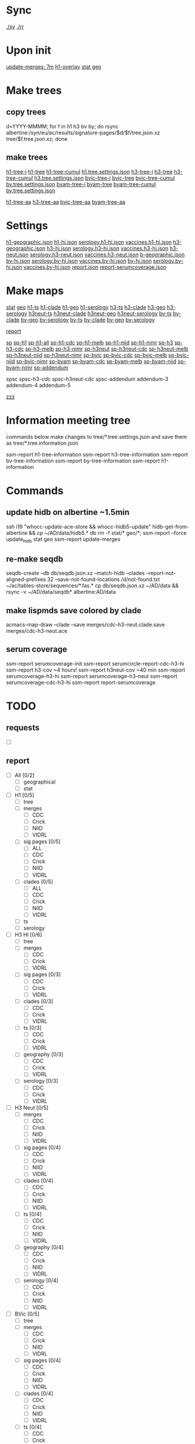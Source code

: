 # Time-stamp: <2019-09-06 09:08:56 eu>
* Sync
[[elisp:(eu-process "ssm-report ./sy" "./sy" t)][./sy]]
[[elisp:(eu-process "ssm-report ./rr" "./rr" t)][./rr]]

* Upon init
[[elisp:(eu-ssm-report "update-merges")][update-merges: 7m]]
[[elisp:(eu-ssm-report "h1-overlay")][h1-overlay]]
[[elisp:(eu-ssm-report "stat geo")][stat geo]]

* Make trees
** copy trees
d=YYYY-MMMM; for f in h1 h3 bv by; do rsync albertine:/syn/eu/ac/results/signature-pages/$d/$f/tree.json.xz tree/$f.tree.json.xz; done

** make trees
[[elisp:(eu-ssm-report "h1-tree-i")][h1-tree-i]]   [[elisp:(eu-ssm-report "h1-tree")][h1-tree]]   [[elisp:(eu-ssm-report "h1-tree-cumul")][h1-tree-cumul]]    [[file:tree/h1.tree.settings.json][h1.tree.settings.json]]
[[elisp:(eu-ssm-report "h3-tree-i")][h3-tree-i]]   [[elisp:(eu-ssm-report "h3-tree")][h3-tree]]   [[elisp:(eu-ssm-report "h3-tree-cumul")][h3-tree-cumul]]    [[file:tree/h3.tree.settings.json][h3.tree.settings.json]]
[[elisp:(eu-ssm-report "bv-tree-i")][bvic-tree-i]] [[elisp:(eu-ssm-report "bv-tree")][bvic-tree]] [[elisp:(eu-ssm-report "bv-tree-cumul")][bvic-tree-cumul]]  [[file:tree/bv.tree.settings.json][bv.tree.settings.json]]
[[elisp:(eu-ssm-report "by-tree-i")][byam-tree-i]] [[elisp:(eu-ssm-report "by-tree")][byam-tree]] [[elisp:(eu-ssm-report "by-tree-cumul")][byam-tree-cumul]]  [[file:tree/by.tree.settings.json][by.tree.settings.json]]

[[elisp:(eu-ssm-report "h1-tree-aa")][h1-tree-aa]]
[[elisp:(eu-ssm-report "h3-tree-aa")][h3-tree-aa]]
[[elisp:(eu-ssm-report "bv-tree-aa")][bvic-tree-aa]]
[[elisp:(eu-ssm-report "by-tree-aa")][byam-tree-aa]]

* Settings
[[file:h1-geographic.json][h1-geographic.json]] [[file:h1-hi.json][h1-hi.json]] [[file:serology.h1-hi.json][serology.h1-hi.json]] [[file:vaccines.h1-hi.json][vaccines.h1-hi.json]]
[[file:h3-geographic.json][h3-geographic.json]] [[file:h3-hi.json][h3-hi.json]] [[file:serology.h3-hi.json][serology.h3-hi.json]] [[file:vaccines.h3-hi.json][vaccines.h3-hi.json]]
[[file:h3-neut.json][h3-neut.json]] [[file:serology.h3-neut.json][serology.h3-neut.json]] [[file:vaccines.h3-neut.json][vaccines.h3-neut.json]]
[[file:b-geographic.json][b-geographic.json]]
[[file:bv-hi.json][bv-hi.json]] [[file:serology.bv-hi.json][serology.bv-hi.json]] [[file:vaccines.bv-hi.json][vaccines.bv-hi.json]]
[[file:by-hi.json][by-hi.json]] [[file:serology.by-hi.json][serology.by-hi.json]] [[file:vaccines.by-hi.json][vaccines.by-hi.json]]
[[file:report.json][report.json]] [[file:report-serumcoverage.json][report-serumcoverage.json]]

* Make maps
[[elisp:(eu-ssm-report "stat")][stat]] [[elisp:(eu-ssm-report "geo")][geo]]
[[elisp:(eu-ssm-report "h1-ts")][h1-ts]]  [[elisp:(eu-ssm-report "h1-clade")][h1-clade]]  [[elisp:(eu-ssm-report "h1-geo")][h1-geo]]  [[elisp:(eu-ssm-report "h1-serology")][h1-serology]]
[[elisp:(eu-ssm-report "h3-ts")][h3-ts]]  [[elisp:(eu-ssm-report "h3-clade")][h3-clade]]  [[elisp:(eu-ssm-report "h3-geo")][h3-geo]]  [[elisp:(eu-ssm-report "h3-serology")][h3-serology]]
[[elisp:(eu-ssm-report "h3neut-ts")][h3neut-ts]]  [[elisp:(eu-ssm-report "h3neut-clade")][h3neut-clade]]  [[elisp:(eu-ssm-report "h3neut-geo")][h3neut-geo]]  [[elisp:(eu-ssm-report "h3neut-serology")][h3neut-serology]]
[[elisp:(eu-ssm-report "bv-ts")][bv-ts]]  [[elisp:(eu-ssm-report "bv-clade")][bv-clade]]  [[elisp:(eu-ssm-report "bv-geo")][bv-geo]]  [[elisp:(eu-ssm-report "bv-serology")][bv-serology]]
[[elisp:(eu-ssm-report "by-ts")][by-ts]]  [[elisp:(eu-ssm-report "by-clade")][by-clade]]  [[elisp:(eu-ssm-report "by-geo")][by-geo]]  [[elisp:(eu-ssm-report "by-serology")][by-serology]]

[[elisp:(eu-ssm-report "report")][report]]

[[elisp:(eu-ssm-report "sp")][sp]]
[[elisp:(eu-ssm-report "sp-h1")][sp-h1]]  [[elisp:(eu-ssm-report "sp-h1-all")][sp-h1-all]]  [[elisp:(eu-ssm-report "sp-h1-cdc")][sp-h1-cdc]]  [[elisp:(eu-ssm-report "sp-h1-melb")][sp-h1-melb]]  [[elisp:(eu-ssm-report "sp-h1-niid")][sp-h1-niid]]  [[elisp:(eu-ssm-report "sp-h1-nimr")][sp-h1-nimr]]
[[elisp:(eu-ssm-report "sp-h3")][sp-h3]]  [[elisp:(eu-ssm-report "sp-h3-cdc")][sp-h3-cdc]]  [[elisp:(eu-ssm-report "sp-h3-melb")][sp-h3-melb]]  [[elisp:(eu-ssm-report "sp-h3-nimr")][sp-h3-nimr]]
[[elisp:(eu-ssm-report "sp-h3neut")][sp-h3neut]]  [[elisp:(eu-ssm-report "sp-h3neut-cdc")][sp-h3neut-cdc]]  [[elisp:(eu-ssm-report "sp-h3neut-melb")][sp-h3neut-melb]]  [[elisp:(eu-ssm-report "sp-h3neut-niid")][sp-h3neut-niid]]  [[elisp:(eu-ssm-report "sp-h3neut-nimr")][sp-h3neut-nimr]]
[[elisp:(eu-ssm-report "sp-bv")][sp-bvic]]  [[elisp:(eu-ssm-report "sp-bv-cdc")][sp-bvic-cdc]]  [[elisp:(eu-ssm-report "sp-bv-melb")][sp-bvic-melb]]  [[elisp:(eu-ssm-report "sp-bv-niid")][sp-bvic-niid]]  [[elisp:(eu-ssm-report "sp-bv-nimr")][sp-bvic-nimr]]
[[elisp:(eu-ssm-report "sp-by")][sp-byam]]  [[elisp:(eu-ssm-report "sp-by-cdc")][sp-byam-cdc]]  [[elisp:(eu-ssm-report "sp-by-melb")][sp-byam-melb]]  [[elisp:(eu-ssm-report "sp-by-niid")][sp-byam-niid]]  [[elisp:(eu-ssm-report "sp-by-nimr")][sp-byam-nimr]]
[[elisp:(eu-ssm-report "sp-addendum")][sp-addendum]]

spsc spsc-h3-cdc spsc-h3neut-cdc spsc-addendum
addendum-3 addendum-4 addendum-5

[[elisp:(eu-ssm-report "zzz")][zzz]]

* Information meeting tree
commands below make changes to tree/*.tree.settings.json and save them as tree/*.tree.information.json

ssm-report h1-tree-information
ssm-report h3-tree-information
ssm-report bv-tree-information
ssm-report by-tree-information
ssm-report h1-information
* Commands
** update hidb on albertine ~1.5min
ssh i19 "whocc-update-ace-store && whocc-hidb5-update"
hidb-get-from-albertine && cp ~/AD/data/hidb5.* db
rm -f stat/* geo/*; ssm-report --force update_hidb stat geo
ssm-report update-merges
** re-make seqdb
seqdb-create --db db/seqdb.json.xz --match-hidb --clades --report-not-aligned-prefixes 32 --save-not-found-locations /d/not-found.txt ~/ac/tables-store/sequences/*.fas.*
cp db/seqdb.json.xz ~/AD/data && rsync -v ~/AD/data/seqdb* albertine:AD/data
** make lispmds save colored by clade
acmacs-map-draw --clade --save merges/cdc-h3-neut.clade.save merges/cdc-h3-neut.ace
** serum coverage
ssm-report serumcoverage-init
ssm-report serumcircle-report-cdc-h3-hi
ssm-report h3-cov       ~4 hours!
ssm-report h3neut-cov   ~40 min
ssm-report serumcoverage-h3-hi
ssm-report serumcoverage-h3-neut
ssm-report serumcoverage-cdc-h3-hi
ssm-report report-serumcoverage
* TODO
** requests
- [ ]
** report
- [ ] All [0/2]
  - [ ] geographical
  - [ ] stat
- [ ] H1 [0/5]
  - [ ] tree
  - [ ] merges
    - [ ] CDC
    - [ ] Crick
    - [ ] NIID
    - [ ] VIDRL
  - [ ] sig pages [0/5]
    - [ ] ALL
    - [ ] CDC
    - [ ] Crick
    - [ ] NIID
    - [ ] VIDRL
  - [ ] clades [0/5]
    - [ ] ALL
    - [ ] CDC
    - [ ] Crick
    - [ ] NIID
    - [ ] VIDRL
  - [ ] ts
  - [ ] serology
- [ ] H3 HI [0/6]
  - [ ] tree
  - [ ] merges
    - [ ] CDC
    - [ ] Crick
    - [ ] VIDRL
  - [ ] sig pages [0/3]
    - [ ] CDC
    - [ ] Crick
    - [ ] VIDRL
  - [ ] clades [0/3]
    - [ ] CDC
    - [ ] Crick
    - [ ] VIDRL
  - [ ] ts [0/3]
    - [ ] CDC
    - [ ] Crick
    - [ ] VIDRL
  - [ ] geography [0/3]
    - [ ] CDC
    - [ ] Crick
    - [ ] VIDRL
  - [ ] serology [0/3]
    - [ ] CDC
    - [ ] Crick
    - [ ] VIDRL
- [ ] H3 Neut [0/5]
  - [ ] merges
    - [ ] CDC
    - [ ] Crick
    - [ ] NIID
    - [ ] VIDRL
  - [ ] sig pages [0/4]
    - [ ] CDC
    - [ ] Crick
    - [ ] NIID
    - [ ] VIDRL
  - [ ] clades [0/4]
    - [ ] CDC
    - [ ] Crick
    - [ ] NIID
    - [ ] VIDRL
  - [ ] ts [0/4]
    - [ ] CDC
    - [ ] Crick
    - [ ] NIID
    - [ ] VIDRL
  - [ ] geography [0/4]
    - [ ] CDC
    - [ ] Crick
    - [ ] NIID
    - [ ] VIDRL
  - [ ] serology [0/4]
    - [ ] CDC
    - [ ] Crick
    - [ ] NIID
    - [ ] VIDRL
- [ ] BVic [0/5]
  - [ ] tree
  - [ ] merges
    - [ ] CDC
    - [ ] Crick
    - [ ] NIID
    - [ ] VIDRL
  - [ ] sig pages [0/4]
    - [ ] CDC
    - [ ] Crick
    - [ ] NIID
    - [ ] VIDRL
  - [ ] clades [0/4]
    - [ ] CDC
    - [ ] Crick
    - [ ] NIID
    - [ ] VIDRL
  - [ ] ts [0/4]
    - [ ] CDC
    - [ ] Crick
    - [ ] NIID
    - [ ] VIDRL
  - [ ] serology [0/4]
    - [ ] CDC
    - [ ] Crick
    - [ ] NIID
    - [ ] VIDRL
- [ ] BYam [0/5]
  - [ ] tree
  - [ ] merges
    - [ ] CDC
    - [ ] Crick
    - [ ] NIID
    - [ ] VIDRL
  - [ ] sig pages [0/4]
    - [ ] CDC
    - [ ] Crick
    - [ ] NIID
    - [ ] VIDRL
  - [ ] clades [0/4]
    - [ ] CDC
    - [ ] Crick
    - [ ] NIID
    - [ ] VIDRL
  - [ ] ts [0/4]
    - [ ] CDC
    - [ ] Crick
    - [ ] NIID
    - [ ] VIDRL
  - [ ] serology [0/4]
    - [ ] CDC
    - [ ] Crick
    - [ ] NIID
    - [ ] VIDRL
* [[file:~/AD/sources/ssm-report/doc/report-prepare.org][report preparation doc]]
* COMMENT ====== local vars
:PROPERTIES:
:VISIBILITY: folded
:END:
#+STARTUP: showall indent
Local Variables:
eval: (auto-fill-mode 0)
eval: (add-hook 'before-save-hook 'time-stamp)
eval: (progn (make-local-variable org-confirm-elisp-link-function) (setq org-confirm-elisp-link-function nil))
End:
